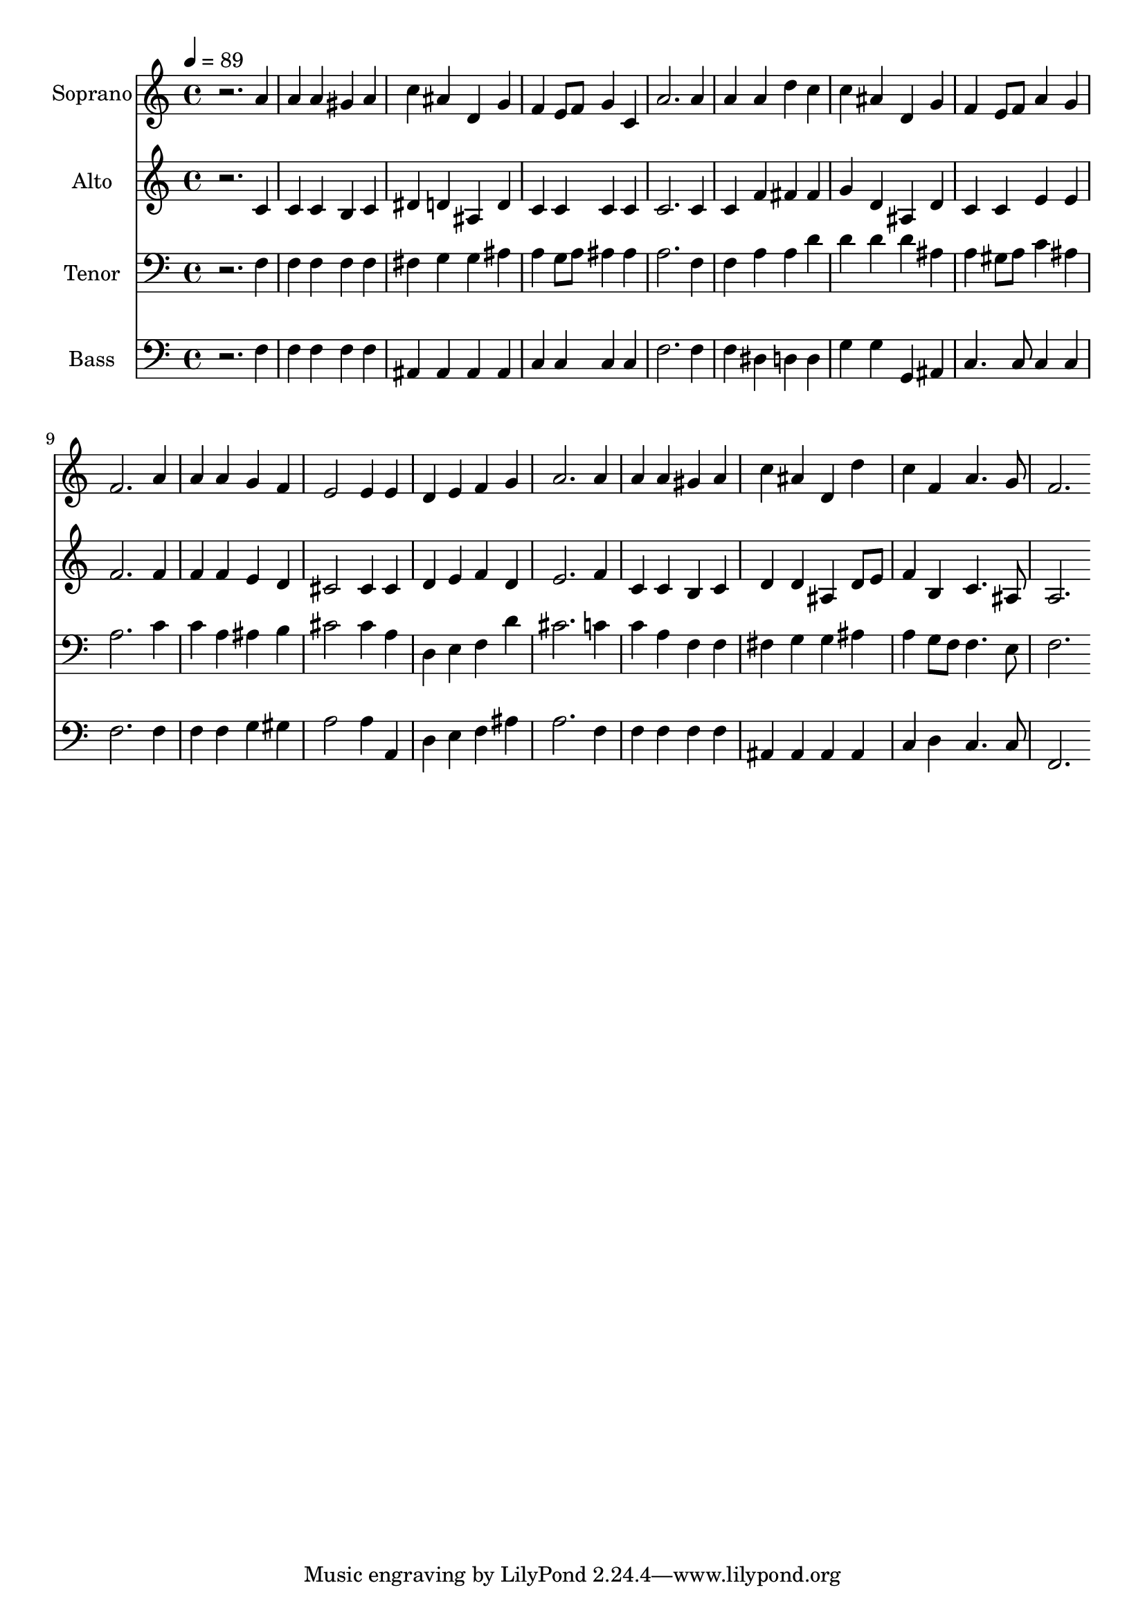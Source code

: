 % Lily was here -- automatically converted by c:/Program Files (x86)/LilyPond/usr/bin/midi2ly.py from output/midi/dh135fv.mid
\version "2.14.0"

\layout {
  \context {
    \Voice
    \remove "Note_heads_engraver"
    \consists "Completion_heads_engraver"
    \remove "Rest_engraver"
    \consists "Completion_rest_engraver"
  }
}

trackAchannelA = {


  \key c \major
    
  \set Staff.instrumentName = "untitled"
  
  \time 4/4 
  

  \key c \major
  
  \tempo 4 = 89 
  
  % [MARKER] Conduct
  
}

trackA = <<
  \context Voice = voiceA \trackAchannelA
>>


trackBchannelA = {
  
  \set Staff.instrumentName = "Soprano"
  
}

trackBchannelB = \relative c {
  r2. a''4 
  | % 2
  a a gis a 
  | % 3
  c ais d, g 
  | % 4
  f e8 f g4 c, 
  | % 5
  a'2. a4 
  | % 6
  a a d c 
  | % 7
  c ais d, g 
  | % 8
  f e8 f a4 g 
  | % 9
  f2. a4 
  | % 10
  a a g f 
  | % 11
  e2 e4 e 
  | % 12
  d e f g 
  | % 13
  a2. a4 
  | % 14
  a a gis a 
  | % 15
  c ais d, d' 
  | % 16
  c f, a4. g8 
  | % 17
  f2. 
}

trackB = <<
  \context Voice = voiceA \trackBchannelA
  \context Voice = voiceB \trackBchannelB
>>


trackCchannelA = {
  
  \set Staff.instrumentName = "Alto"
  
}

trackCchannelB = \relative c {
  r2. c'4 
  | % 2
  c c b c 
  | % 3
  dis d ais d 
  | % 4
  c c c c 
  | % 5
  c2. c4 
  | % 6
  c f fis fis 
  | % 7
  g d ais d 
  | % 8
  c c e e 
  | % 9
  f2. f4 
  | % 10
  f f e d 
  | % 11
  cis2 cis4 cis 
  | % 12
  d e f d 
  | % 13
  e2. f4 
  | % 14
  c c b c 
  | % 15
  d d ais d8 e 
  | % 16
  f4 b, c4. ais8 
  | % 17
  a2. 
}

trackC = <<
  \context Voice = voiceA \trackCchannelA
  \context Voice = voiceB \trackCchannelB
>>


trackDchannelA = {
  
  \set Staff.instrumentName = "Tenor"
  
}

trackDchannelB = \relative c {
  r2. f4 
  | % 2
  f f f f 
  | % 3
  fis g g ais 
  | % 4
  a g8 a ais4 ais 
  | % 5
  a2. f4 
  | % 6
  f a a d 
  | % 7
  d d d ais 
  | % 8
  a gis8 a c4 ais 
  | % 9
  a2. c4 
  | % 10
  c a ais b 
  | % 11
  cis2 cis4 a 
  | % 12
  d, e f d' 
  | % 13
  cis2. c4 
  | % 14
  c a f f 
  | % 15
  fis g g ais 
  | % 16
  a g8 f f4. e8 
  | % 17
  f2. 
}

trackD = <<

  \clef bass
  
  \context Voice = voiceA \trackDchannelA
  \context Voice = voiceB \trackDchannelB
>>


trackEchannelA = {
  
  \set Staff.instrumentName = "Bass"
  
}

trackEchannelB = \relative c {
  r2. f4 
  | % 2
  f f f f 
  | % 3
  ais, ais ais ais 
  | % 4
  c c c c 
  | % 5
  f2. f4 
  | % 6
  f dis d d 
  | % 7
  g g g, ais 
  | % 8
  c4. c8 c4 c 
  | % 9
  f2. f4 
  | % 10
  f f g gis 
  | % 11
  a2 a4 a, 
  | % 12
  d e f ais 
  | % 13
  a2. f4 
  | % 14
  f f f f 
  | % 15
  ais, ais ais ais 
  | % 16
  c d c4. c8 
  | % 17
  f,2. 
}

trackE = <<

  \clef bass
  
  \context Voice = voiceA \trackEchannelA
  \context Voice = voiceB \trackEchannelB
>>


trackFchannelA = {
  
}

trackF = <<
  \context Voice = voiceA \trackFchannelA
>>


trackGchannelA = {
  
  \set Staff.instrumentName = "Digital Hymn #135"
  
}

trackG = <<
  \context Voice = voiceA \trackGchannelA
>>


trackHchannelA = {
  
  \set Staff.instrumentName = "O Little Town of Bethlehem"
  
}

trackH = <<
  \context Voice = voiceA \trackHchannelA
>>


\score {
  <<
    \context Staff=trackB \trackA
    \context Staff=trackB \trackB
    \context Staff=trackC \trackA
    \context Staff=trackC \trackC
    \context Staff=trackD \trackA
    \context Staff=trackD \trackD
    \context Staff=trackE \trackA
    \context Staff=trackE \trackE
  >>
  \layout {}
  \midi {}
}
